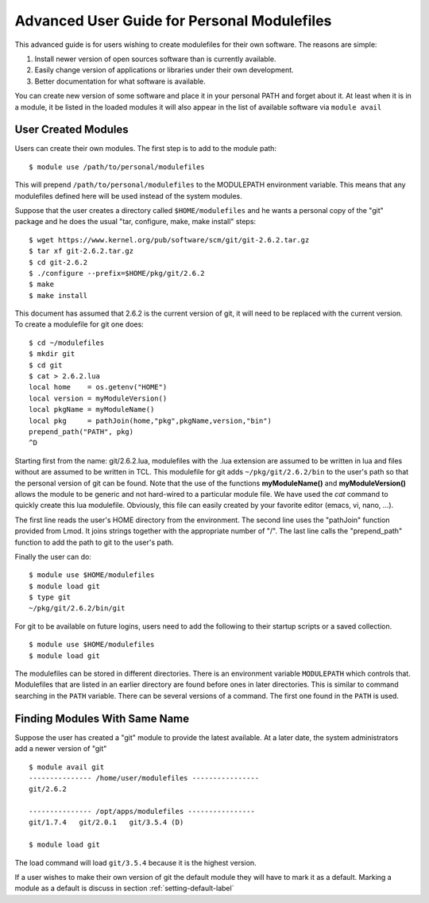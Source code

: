 Advanced User Guide for Personal Modulefiles
============================================

This advanced guide is for users wishing to create modulefiles for their own software. The reasons are simple:

#. Install newer version of open sources software than is currently available.
#. Easily change version of applications or libraries under their own development.
#. Better documentation for what software is available.

You can create new version of some software and place it in your
personal PATH and forget about it. At least when it is in a module, it
be listed in the loaded modules it will also appear in the list of
available software via ``module avail``

User Created Modules
^^^^^^^^^^^^^^^^^^^^

Users can create their own modules. The first step is to add to the
module path: ::

   $ module use /path/to/personal/modulefiles

This will prepend ``/path/to/personal/modulefiles`` to the MODULEPATH
environment variable. This means that any modulefiles defined here
will be used instead of the system modules. 

Suppose that the user creates a directory called ``$HOME/modulefiles``
and he wants a personal copy of the "git" package and he does the
usual "tar, configure, make, make install" steps:  ::

    $ wget https://www.kernel.org/pub/software/scm/git/git-2.6.2.tar.gz
    $ tar xf git-2.6.2.tar.gz
    $ cd git-2.6.2
    $ ./configure --prefix=$HOME/pkg/git/2.6.2
    $ make
    $ make install

This document has assumed that 2.6.2 is the current version of git, it
will need to be replaced with the current version. To create a
modulefile for git one does: ::

    $ cd ~/modulefiles
    $ mkdir git
    $ cd git
    $ cat > 2.6.2.lua
    local home    = os.getenv("HOME")
    local version = myModuleVersion() 
    local pkgName = myModuleName() 
    local pkg     = pathJoin(home,"pkg",pkgName,version,"bin")
    prepend_path("PATH", pkg)
    ^D  

Starting first from the name: git/2.6.2.lua, modulefiles with the .lua
extension are assumed to be written in lua and files without are
assumed to be written in TCL. 
This modulefile for git adds ``~/pkg/git/2.6.2/bin`` to the user's
path so that the personal version of git can be found.  Note that the
use of the functions **myModuleName()** and  **myModuleVersion()**
allows the module to be generic and not hard-wired to a particular
module file. We have used the *cat* command to quickly create this lua
modulefile. Obviously, this file can easily created by your favorite
editor (emacs, vi, nano, ...).


The first line reads the user's HOME directory from the
environment. The second line uses the "pathJoin" function provided
from Lmod. It joins strings together with the appropriate number of
"/". The last line calls the "prepend_path" function to add the path
to git to the user's path. 

Finally the user can do: ::

   $ module use $HOME/modulefiles
   $ module load git
   $ type git
   ~/pkg/git/2.6.2/bin/git

For git to be available on future logins, users need to add the
following to their startup scripts or a saved collection.  ::

   $ module use $HOME/modulefiles
   $ module load git

The modulefiles can be stored in different directories. There is an
environment variable ``MODULEPATH`` which controls that. Modulefiles that
are listed in an earlier directory are found before ones in later
directories. This is similar to command searching in the ``PATH``
variable. There can be several versions of a command. The first one
found in the ``PATH`` is used.

Finding Modules With Same Name
^^^^^^^^^^^^^^^^^^^^^^^^^^^^^^
Suppose the user has created a "git" module to provide the latest
available. At a later date, the system administrators add a newer
version of "git" ::

   $ module avail git
   --------------- /home/user/modulefiles ----------------
   git/2.6.2

   --------------- /opt/apps/modulefiles ----------------
   git/1.7.4   git/2.0.1   git/3.5.4 (D)

   $ module load git
 

The load command will load ``git/3.5.4`` because it is the highest
version.

If a user wishes to make their own version of git the default module
they will have to mark it as a default.  Marking a module as a default
is discuss in section :ref:`setting-default-label`

